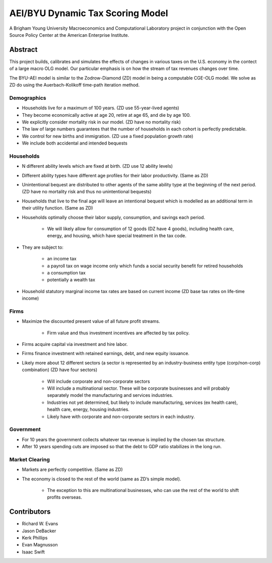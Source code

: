 =================================
AEI/BYU Dynamic Tax Scoring Model
=================================

A Brigham Young University Macroeconomics and Computational Laboratory project in conjunction with the Open Source Policy Center at the American Enterprise Institute.

Abstract
========
This project builds, calibrates and simulates the effects of changes in various taxes on the U.S. economy in the contect of a large macro OLG model.  Our particular emphasis is on how the stream of tax revenues changes over time.

The BYU-AEI model is similar to the Zodrow-Diamond (ZD) model in being a computable CGE-OLG model.  We solve as ZD do using the Auerbach-Kolikoff time-path iteration method.

Demographics
------------
- Households live for a maximum of 100 years. (ZD use 55-year-lived agents)

- They become economically active at age 20, retire at age 65, and die by age 100.

- We explicitly consider mortality risk in our model.  (ZD have no mortality risk)

- The law of large numbers guarantees that the number of households in each cohort is perfectly predictable.

- We control for new births and immigration. (ZD use a fixed population growth rate)

- We include both accidental and intended bequests

Households
----------

- N different ability levels which are fixed at birth. (ZD use 12 ability levels)

- Different ability types have different age profiles for their labor productivity.  (Same as ZD)

- Unintentional bequest are distributed to other agents of the same ability type at the beginning of the next period. (ZD have no mortality risk and thus no unintentional bequests)

- Households that live to the final age will leave an intentional bequest which is modelled as an additional term in their utility function. (Same as ZD)

- Households optimally choose their labor supply, consumption, and savings each period.

    - We will likely allow for consumption of 12 goods (DZ have 4 goods), including health care, energy, and housing, which have special treatment in the tax code.

- They are subject to:

    - an income tax

    - a payroll tax on wage income only which funds a social security benefit for retired households

    - a consumption tax

    - potentially a wealth tax

- Household statutory marginal income tax rates are based on current income (ZD base tax rates on life-time income)

Firms
-----

- Maximize the discounted present value of all future profit streams.

    - Firm value and thus investment incentives are affected by tax policy.

- Firms acquire capital via investment and hire labor.

- Firms finance investment with retained earnings, debt, and new equity issuance.

- Likely more about 12 different sectors (a sector is represented by an industry-business entity type (corp/non-corp) combination) (ZD have four sectors)

    - Will include corporate and non-corporate sectors

    - Will include a multinational sector.  These will be corporate businesses and will probably separately model the manufacturing and services industries.

    - Industries not yet determined, but likely to include manufacturing, services (ex health care), health care, energy, housing industries.

    - Likely have with corporate and non-corporate sectors in each industry.

Government
----------

- For 10 years the government collects whatever tax revenue is implied by the chosen tax structure.

- After 10 years spending cuts are imposed so that the debt to GDP ratio stabilizes in the long run. 

Market Clearing
---------------

- Markets are perfectly competitive. (Same as ZD)

- The economy is closed to the rest of the world (same as ZD’s simple model).

    - The exception to this are multinational businesses, who can use the rest of the world to shift profits overseas.

Contributors
============
- Richard W. Evans

- Jason DeBacker

- Kerk Phillips

- Evan Magnusson

- Isaac Swift